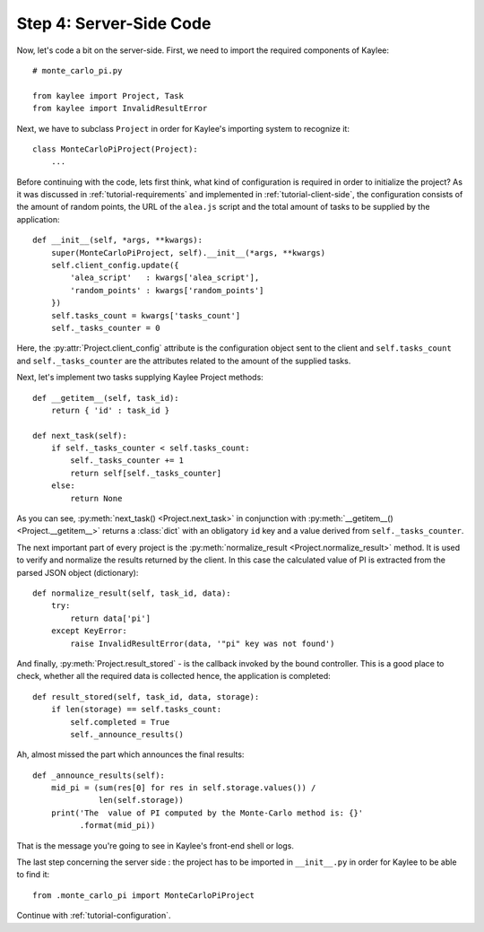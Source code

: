 .. _tutorial-server-side:

Step 4: Server-Side Code
========================

Now, let's code a bit on the server-side. First, we need to import the
required components of Kaylee::

  # monte_carlo_pi.py

  from kaylee import Project, Task
  from kaylee import InvalidResultError

Next, we have to subclass ``Project`` in order for Kaylee's importing system
to recognize it::

  class MonteCarloPiProject(Project):
      ...

Before continuing with the code, lets first think, what kind of
configuration is required in order to initialize the project? As it was
discussed in :ref:`tutorial-requirements` and implemented in
:ref:`tutorial-client-side`, the configuration consists of the amount
of random points, the URL of the ``alea.js`` script and the total amount
of tasks to be supplied by the application::

  def __init__(self, *args, **kwargs):
      super(MonteCarloPiProject, self).__init__(*args, **kwargs)
      self.client_config.update({
          'alea_script'   : kwargs['alea_script'],
          'random_points' : kwargs['random_points']
      })
      self.tasks_count = kwargs['tasks_count']
      self._tasks_counter = 0

.. module:: kaylee

Here, the :py:attr:`Project.client_config` attribute is the configuration
object sent to the client and ``self.tasks_count`` and ``self._tasks_counter``
are the attributes related to the amount of the supplied tasks.

Next, let's implement two tasks supplying Kaylee Project methods::

  def __getitem__(self, task_id):
      return { 'id' : task_id }

  def next_task(self):
      if self._tasks_counter < self.tasks_count:
          self._tasks_counter += 1
          return self[self._tasks_counter]
      else:
          return None

As you can see, :py:meth:`next_task() <Project.next_task>` in conjunction
with :py:meth:`__getitem__() <Project.__getitem__>` returns a :class:`dict`
with an obligatory ``id`` key and a value derived from ``self._tasks_counter``.

The next important part of every project is the :py:meth:`normalize_result
<Project.normalize_result>` method. It is used to verify and normalize the results
returned by the client. In this case the calculated value of PI is
extracted from the parsed JSON object (dictionary)::

  def normalize_result(self, task_id, data):
      try:
          return data['pi']
      except KeyError:
          raise InvalidResultError(data, '"pi" key was not found')


And finally, :py:meth:`Project.result_stored` - is the callback invoked
by the bound controller. This is a good place to check, whether all the
required data is collected hence, the application is completed::

  def result_stored(self, task_id, data, storage):
      if len(storage) == self.tasks_count:
          self.completed = True
          self._announce_results()

Ah, almost missed the part which announces the final results::

  def _announce_results(self):
      mid_pi = (sum(res[0] for res in self.storage.values()) /
                len(self.storage))
      print('The  value of PI computed by the Monte-Carlo method is: {}'
            .format(mid_pi))

That is the message you're going to see in Kaylee's front-end shell or
logs.

The last step concerning the server side : the project has to be imported
in ``__init__.py`` in order for Kaylee to be able to find it::

  from .monte_carlo_pi import MonteCarloPiProject

Continue with :ref:`tutorial-configuration`.
